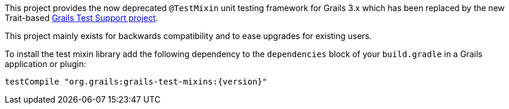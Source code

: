 This project provides the now deprecated `@TestMixin` unit testing framework for Grails 3.x which has been replaced by the new Trait-based https://github.com/grails/grails-testing-support[Grails Test Support project].

This project mainly exists for backwards compatibility and to ease upgrades for existing users.

To install the test mixin library add the following dependency to the
`dependencies` block of your `build.gradle` in a Grails application or plugin:

[source,groovy,subs="attributes"]
testCompile "org.grails:grails-test-mixins:{version}"


